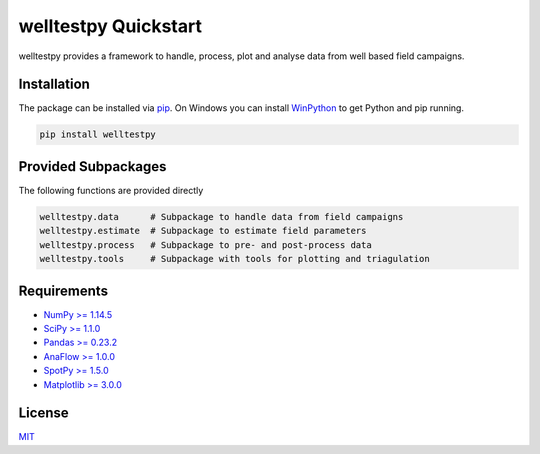 =====================
welltestpy Quickstart
=====================

.. image:: pics/WTP.png
   :width: 150px
   :align: center

welltestpy provides a framework to handle, process, plot and analyse data from well based field campaigns.


Installation
============

The package can be installed via `pip <https://pypi.org/project/welltestpy/>`_.
On Windows you can install `WinPython <https://winpython.github.io/>`_ to get
Python and pip running.

.. code-block:: none

    pip install welltestpy


Provided Subpackages
====================

The following functions are provided directly

.. code-block:: python

    welltestpy.data      # Subpackage to handle data from field campaigns
    welltestpy.estimate  # Subpackage to estimate field parameters
    welltestpy.process   # Subpackage to pre- and post-process data
    welltestpy.tools     # Subpackage with tools for plotting and triagulation


Requirements
============

- `NumPy >= 1.14.5 <https://www.numpy.org>`_
- `SciPy >= 1.1.0 <https://www.scipy.org>`_
- `Pandas >= 0.23.2 <https://pandas.pydata.org>`_
- `AnaFlow >= 1.0.0 <https://github.com/GeoStat-Framework/AnaFlow>`_
- `SpotPy >= 1.5.0 <https://github.com/thouska/spotpy>`_
- `Matplotlib >= 3.0.0 <https://matplotlib.org>`_


License
=======

`MIT <https://github.com/GeoStat-Framework/welltestpy/blob/main/LICENSE>`_
